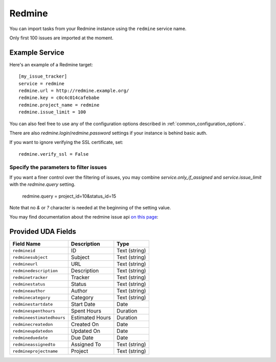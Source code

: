 Redmine
=======

You can import tasks from your Redmine instance using
the ``redmine`` service name.

Only first 100 issues are imported at the moment.

Example Service
---------------

Here's an example of a Redmine target::

    [my_issue_tracker]
    service = redmine
    redmine.url = http://redmine.example.org/
    redmine.key = c0c4c014cafebabe
    redmine.project_name = redmine
    redmine.issue_limit = 100

You can also feel free to use any of the configuration options described in
:ref:`common_configuration_options`.

There are also `redmine.login`/`redmine.password` settings if your
instance is behind basic auth.

If you want to ignore verifying the SSL certificate, set::

    redmine.verify_ssl = False

Specify the parameters to filter issues
+++++++++++++++++++++++++++++++++++++++

If you want a finer control over the filtering of issues, you may combine
`service.only_if_assigned` and `service.issue_limit` with the `redmine.query`
setting.

    redmine.query = project_id=10&status_id=15

Note that no `&` or `?` character is needed at the beginning of the setting
value.

You may find documentation about the redmine issue api
`on this page <https://www.redmine.org/projects/redmine/wiki/Rest_Issues>`_:

Provided UDA Fields
-------------------

+---------------------------+--------------------+--------------------+
| Field Name                | Description        | Type               |
+===========================+====================+====================+
| ``redmineid``             | ID                 | Text (string)      |
+---------------------------+--------------------+--------------------+
| ``redminesubject``        | Subject            | Text (string)      |
+---------------------------+--------------------+--------------------+
| ``redmineurl``            | URL                | Text (string)      |
+---------------------------+--------------------+--------------------+
| ``redminedescription``    | Description        | Text (string)      |
+---------------------------+--------------------+--------------------+
| ``redminetracker``        | Tracker            | Text (string)      |
+---------------------------+--------------------+--------------------+
| ``redminestatus``         | Status             | Text (string)      |
+---------------------------+--------------------+--------------------+
| ``redmineauthor``         | Author             | Text (string)      |
+---------------------------+--------------------+--------------------+
| ``redminecategory``       | Category           | Text (string)      |
+---------------------------+--------------------+--------------------+
| ``redminestartdate``      | Start Date         | Date               |
+---------------------------+--------------------+--------------------+
| ``redminespenthours``     | Spent Hours        | Duration           |
+---------------------------+--------------------+--------------------+
| ``redmineestimatedhours`` | Estimated Hours    | Duration           |
+---------------------------+--------------------+--------------------+
| ``redminecreatedon``      | Created On         | Date               |
+---------------------------+--------------------+--------------------+
| ``redmineupdatedon``      | Updated On         | Date               |
+---------------------------+--------------------+--------------------+
| ``redmineduedate``        | Due Date           | Date               |
+---------------------------+--------------------+--------------------+
| ``redmineassignedto``     | Assigned To        | Text (string)      |
+---------------------------+--------------------+--------------------+
| ``redmineprojectname``    | Project            | Text (string)      |
+---------------------------+--------------------+--------------------+
